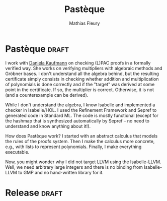 #+TITLE: Pastèque
#+AUTHOR: Mathias Fleury
#+STARTUP: fninline
#+HTML_HEAD: <link rel="stylesheet" type="text/css" href="https://gongzhitaao.org/orgcss/org.css"/>

* Pastèque                                                           :draft:
I work with [[https://danielakaufmann.at/][Daniela Kaufmann]] on checking (L)PAC proofs in a formally verified
way. She works on verifying multipliers with algebraic methods and Gröbner
bases. I don't understand all the algebra behind, but the resulting certificate
simply consists in checking whether addition and multiplication of polynomials
is done correctly and if the "target" was derived at some point in the
certificate. If so, the multiplier is correct. Otherwise, it is not (and a
counterexample can be derived).

While I don't understand the algebra, I know Isabelle and implemented a checker
in Isabelle/HOL. I used the Refinement Framework and Sepref to generated code in
Standard ML. The code is mostly functional (except for the hashmap that is
synthesized automatically by Sepref -- no need to understand and know anything
about it!).

How does Pastèque work? I started with an abstract calculus that models the
rules of the proofs system. Then I make the calculus more concrete, e.g., with
lists to represent polynomials. Finally, I make everything executable.

Now, you might wonder why I did not target LLVM using the Isabelle-LLVM. Well,
we need arbitrary large integers and there is no binding from Isabelle-LLVM to
GMP and no hand-written library for it.

* Release                                                             :draft:
